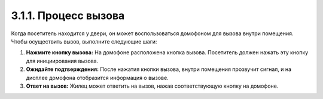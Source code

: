 3.1.1. Процесс вызова
----------------------

Когда посетитель находится у двери, он может воспользоваться домофоном для вызова внутри помещения. Чтобы осуществить вызов, выполните следующие шаги:

1. **Нажмите кнопку вызова:** На домофоне расположена кнопка вызова. Посетитель должен нажать эту кнопку для инициирования вызова.

2. **Ожидайте подтверждения:** После нажатия кнопки вызова, внутри помещения прозвучит сигнал, и на дисплее домофона отобразится информация о вызове.

3. **Ответ на вызов:** Жилец может ответить на вызов, нажав соответствующую кнопку на домофоне. 